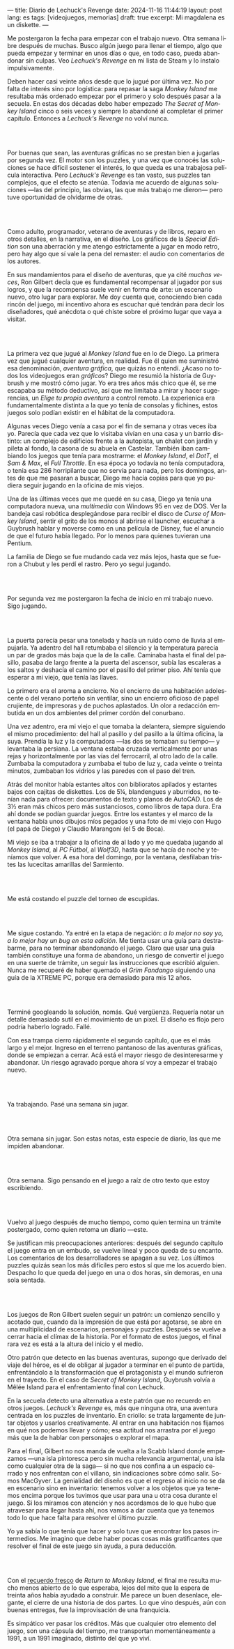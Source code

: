 ---
title: Diario de Lechuck's Revenge
date: 2024-11-16 11:44:19
layout: post
lang: es
tags: [videojuegos, memorias]
draft: true
excerpt: Mi magdalena es un diskette.
---
#+OPTIONS: toc:nil num:nil
#+LANGUAGE: es


Me postergaron la fecha para empezar con el trabajo nuevo. Otra semana libre después de muchas.
Busco algún juego para llenar el tiempo, algo que pueda empezar y terminar en unos días o que, en todo caso, pueda abandonar sin culpas. Veo /Lechuck's Revenge/ en mi lista de Steam y lo instalo impulsivamente.

Deben hacer casi veinte años desde que lo jugué por última vez. No por falta de interés sino por logística: para repasar la saga /Monkey Island/ me resultaba más ordenado empezar por el primero y solo después pasar a la secuela. En estas dos décadas debo haber empezado /The Secret of Monkey Island/ cinco o seis veces y siempre lo abandoné al completar el primer capítulo. Entonces a /Lechuck's Revenge/ no volví nunca.

#+begin_export html
<br/><br/>
#+end_export

Por buenas que sean, las aventuras gráficas no se prestan bien a jugarlas por segunda vez. El motor son los puzzles, y una vez que conocés las soluciones se hace difícil sostener el interés, lo que queda es una trabajosa película interactiva. Pero /Lechuck's Revenge/ es tan vasto, sus puzzles tan complejos, que el efecto se atenúa. Todavía me acuerdo de algunas soluciones ---las del principio, las obvias, las que más trabajo me dieron--- pero tuve oportunidad de olvidarme de otras.

#+begin_export html
<br/><br/>
#+end_export

Como adulto, programador, veterano de aventuras y de libros, reparo en otros detalles, en la narrativa, en el diseño.
Los gráficos de la /Special Edition/ son una aberración y me atengo estrictamente a jugar en modo retro, pero hay algo que sí vale la pena del remaster: el audio con comentarios de los autores.

En sus mandamientos para el diseño de aventuras, que ya cité [[llegando-los-monos][muchas]] [[del-videojuego-como-puzzle][veces]], Ron Gilbert decía que es fundamental recompensar al jugador por sus logros, y que la recompensa suele venir en forma de arte: un escenario nuevo, otro lugar para explorar. Me doy cuenta que, conociendo bien cada rincón del juego, mi incentivo ahora es escuchar qué tendrán para decir los diseñadores, qué anécdota o qué chiste sobre el próximo lugar que vaya a visitar.

#+begin_export html
<br/><br/>
#+end_export

La primera vez que jugué al /Monkey Island/ fue en lo de Diego. La primera vez que jugué cualquier aventura, en realidad. Fue él quien me suministró esa denominación, /aventura gráfica/, que quizás no entendí. ¿Acaso no todos los videojuegos eran /gráficos/? Diego me resumió la historia de Guybrush y me mostró cómo jugar. Yo era tres años más chico que él, se me escapaba su método deductivo, así que me limitaba a mirar y hacer sugerencias, un /Elige tu propia aventura/ a control remoto. La experienica era fundamentalmente distinta a la que yo tenía de consolas y fichines, estos juegos  solo podían existir en el hábitat de la computadora.

Algunas veces Diego venía a casa por el fin de semana y otras veces iba yo. Parecía que cada vez que lo visitaba vivían en una casa y un barrio distinto: un complejo de edificios frente a la autopista, un chalet con jardín y pileta al fondo, la casona de su abuela en Castelar. También iban cambiando los juegos que tenía para mostrarme: el /Monkey Island/, el /DotT/, el /Sam & Max/, el /Full Throttle/. En esa época yo todavía no tenía computadora, o tenía esa 286 horripilante que no servía para nada, pero los domingos, antes de que me pasaran a buscar, Diego me hacía copias para que yo pudiera seguir jugando en la oficina de mis viejos.

Una de las últimas veces que me quedé en su casa, Diego ya tenía una computadora nueva, una /multimedia/ con Windows 95 en vez de DOS. Ver la bandeja casi robótica desplegándose para recibir el disco de /Curse of Monkey Island/, sentir el grito de los monos al abrirse el launcher, escuchar a Guybrush hablar y moverse como en una película de Disney,
fue el anuncio de que el futuro había llegado. Por lo menos para quienes tuvieran una Pentium.

La familia de Diego se fue mudando cada vez más lejos, hasta que se fueron a Chubut y les perdí el rastro. Pero yo seguí jugando.

#+begin_export html
<br/><br/>
#+end_export

Por segunda vez me postergaron la fecha de inicio en mi trabajo nuevo. Sigo jugando.

#+begin_export html
<br/><br/>
#+end_export

La puerta parecía pesar una tonelada y hacía un ruido como de lluvia al empujarla. Ya adentro del hall retumbaba el silencio y la temperatura parecía un par de grados más baja que la de la calle. Caminaba hasta el final del pasillo, pasaba de largo frente a la puerta del ascensor, subía las escaleras a los saltos y deshacía el camino por el pasillo del primer piso. Ahí tenía que esperar a mi viejo, que tenía las llaves.

Lo primero era el aroma a encierro. No el encierro de una habitación adolescente o del verano porteño sin ventilar, sino un encierro oficioso de papel crujiente, de impresoras y de puchos aplastados. Un olor a redacción embutida en un dos ambientes del primer cordón del conurbano.

Una vez adentro, era mi viejo el que tomaba la delantera, siempre siguiendo el mismo procedimiento: del hall al pasillo y del pasillo a la última oficina, la suya. Prendía la luz y la computadora ---las dos se  tomaban su tiempo--- y levantaba la persiana. La ventana estaba cruzada verticalmente por unas rejas y horizontalmente por las vías del ferrocarril, al otro lado de la calle. Zumbaba la computadora y zumbaba el tubo de luz y, cada veinte o treinta minutos, zumbaban los vidrios y las paredes con el paso del tren.

Atrás del monitor había estantes altos con biblioratos apilados y estantes bajos con cajitas de diskettes.
Los de 5¼, blandengues y aburridos, no tenían nada para ofrecer: documentos de texto y planos de AutoCAD.
Los de 3½ eran más chicos pero más sustanciosos, como libros de tapa dura. Era ahí donde se podían guardar juegos. Entre los estantes y el marco de la ventana había unos dibujos míos pegados y una foto de mi viejo con Hugo (el papá de Diego) y Claudio Marangoni (el 5 de Boca).

Mi viejo se iba a trabajar a la oficina de al lado y yo me quedaba jugando al /Monkey Island/, al /PC Fútbol/, al /Wolf3D/, hasta que se hacía de noche y teníamos que volver. A esa hora del domingo, por la ventana, desfilaban tristes las lucecitas amarillas del Sarmiento.





#+begin_export html
<br/><br/>
#+end_export

Me está costando el puzzle del torneo de escupidas.


#+begin_export html
<br/><br/>
#+end_export

Me sigue costando. Ya entré en la etapa de negación: /a lo mejor no soy yo, a lo mejor hay un bug en esta edición/. Me tienta usar una guía para destrabarme, para no terminar abandonando el juego. Claro que usar una guía también constituye una forma de abandono, un riesgo de convertir el juego en una suerte de trámite, un seguir las instrucciones que escribió alguien. Nunca me recuperé de haber quemado el /Grim Fandango/ siguiendo una guía de la XTREME PC, porque era demasiado para mis 12 años.

#+begin_export html
<br/><br/>
#+end_export

Terminé googleando la solución, nomás. Qué vergüenza. Requería notar un detalle demasiado sutil en el movimiento de un pixel. El diseño es flojo pero podría haberlo logrado. Fallé.


Con esa trampa cierro rápidamente el segundo capítulo, que es el más largo y el mejor. Ingreso en el terreno pantanoso de las aventuras gráficas, donde se empiezan a cerrar. Acá está el mayor riesgo de desinteresarme y abandonar. Un riesgo agravado porque ahora sí voy a empezar el trabajo nuevo.

#+begin_export html
<br/><br/>
#+end_export


Ya trabajando. Pasé una semana sin jugar.

#+begin_export html
<br/><br/>
#+end_export

Otra semana sin jugar. Son estas notas, esta especie de diario, las que me impiden abandonar.

#+begin_export html
<br/><br/>
#+end_export

Otra semana. Sigo pensando en el juego a raíz de otro texto que estoy escribiendo.


#+begin_export html
<br/><br/>
#+end_export

Vuelvo al juego después de mucho tiempo, como quien termina un trámite postergado, como quien retoma un diario ---este.

Se justifican mis preocupaciones anteriores: después del segundo capítulo el juego entra en un embudo, se vuelve lineal y poco queda de su encanto. Los comentarios de los desarrolladores se apagan a su vez. Los últimos puzzles quizás sean los más difíciles pero estos sí que me los acuerdo bien. Despacho lo que queda del juego en una o dos horas, sin demoras, en una sola sentada.

#+begin_export html
<br/><br/>
#+end_export

Los juegos de Ron Gilbert suelen seguir un patrón: un comienzo sencillo y acotado que, cuando da la impresión de que está por agotarse, se abre en una multiplicidad de escenarios, personajes y puzzles. Después se vuelve a cerrar hacia el clímax de la historia. Por el formato de estos juegos, el final rara vez es está a la altura del inicio y el medio.

Otro patrón que detecto en las buenas aventuras, supongo que derivado del viaje del héroe, es el de obligar al jugador a terminar en el punto de partida, enfrentándolo a la transformación que el protagonista y el mundo sufrieron en el trayecto. En el caso de /Secret of Monkey Island/, Guybrush volvía a Mêlée Island para el enfrentamiento final con Lechuck.

En la secuela detecto una alternativa a este patrón que no recuerdo en otros juegos. /Lechuck's Revenge/ es, más que ninguna otra, una aventura centrada en los puzzles de inventario. En criollo: se trata largamente de juntar objetos y usarlos creativamente. Al entrar en una habitación nos fijamos en qué nos podemos llevar y cómo; esa actitud nos arrastra por el juego más que la de hablar con personajes o explorar el mapa.

Para el final, Gilbert no nos manda de vuelta a la Scabb Island donde empezamos ---una isla pintoresca pero sin mucha relevancia argumental, una isla como cualquier otra de la saga--- si no que nos confina a un espacio cerrado y nos enfrentan con el villano, sin indicaciones sobre cómo salir. Somos MacGyver. La genialidad del diseño es que el regreso al inicio no se da en escenario sino en inventario: tenemos volver a los objetos que ya tenemos encima porque los tuvimos que usar para una u otra cosa durante el juego. Si los miramos con atención y nos acordamos de lo que hubo que atravesar para llegar hasta ahí, nos vamos a dar cuenta que ya tenemos todo lo que hace falta para resolver el último puzzle.

Yo ya sabía lo que tenía que hacer y solo tuve que encontrar los pasos intermedios.
Me imagino que debe haber pocas cosas más gratificantes que resolver el final de este juego sin ayuda, a pura deducción.

#+begin_export html
<br/><br/>
#+end_export

Con el [[file:volviendo-los-monos][recuerdo fresco]] de /Return to Monkey Island/, el final me resulta mucho menos abierto de lo que esperaba, lejos del mito que la espera de treinta años había ayudado a construir. Me parece un buen desenlace, elegante, el cierre de una historia de dos partes. Lo que vino después, aún con buenas entregas, fue la improvisación de una franquicia.

Es simpático ver pasar los créditos. Más que cualquier otro elemento del juego, son una cápsula del tiempo, me transportan momentáneamente a 1991, a un 1991 imaginado, distinto del que yo viví.

** Discard :noexport:

<El monitor había sido gris pero ahora era amarillo, y estaba cubierto con una pantalla para proteger la vista yo la retiraba para que no me retaceen esos 256 colores que había ido a buscar
